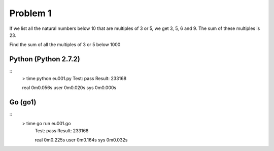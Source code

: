 Problem 1
=========
If we list all the natural numbers below 10 that are multiples of 3 or 5, we get 3, 5, 6 and 9. The sum of these multiples is 23.

Find the sum of all the multiples of 3 or 5 below 1000

Python (Python 2.7.2)
---------------------
::
    > time python eu001.py
    Test: pass
    Result: 233168
    
    real    0m0.056s
    user    0m0.020s
    sys     0m0.000s

Go (go1)
--------
::
   > time go run eu001.go
    Test: pass
    Result: 233168
    
    real    0m0.225s
    user    0m0.164s
    sys     0m0.032s

